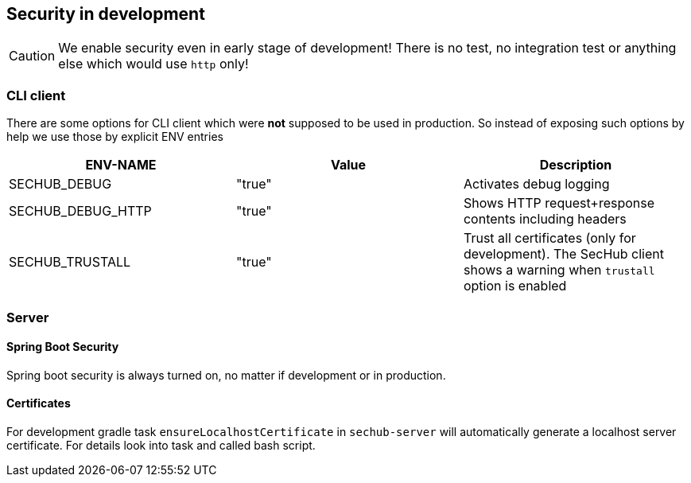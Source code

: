 // SPDX-License-Identifier: MIT
[[section-security-in-development]]
== Security in development

CAUTION: We enable security even in early stage of development! There is no test, no integration test or anything else which would use `http` only!

=== CLI client
There are some options for CLI client which were *not* supposed to be
used in production. So instead of exposing such options by help we
use those by explicit ENV entries
[options="header",cols="1,1,1"]
|===
|ENV-NAME          |Value    |Description
//-----------------------------------------
|SECHUB_DEBUG      |"true"   |Activates debug logging
|SECHUB_DEBUG_HTTP |"true"   |Shows HTTP request+response contents including headers
|SECHUB_TRUSTALL   |"true"   |Trust all certificates (only for development). The SecHub client shows a warning when `trustall` option is enabled
|===

=== Server
==== Spring Boot Security
Spring boot security is always turned on, no matter if development or in production.

==== Certificates

For development gradle task `ensureLocalhostCertificate` in `sechub-server` will automatically generate a
localhost server certificate. For details look into task and called bash script.

